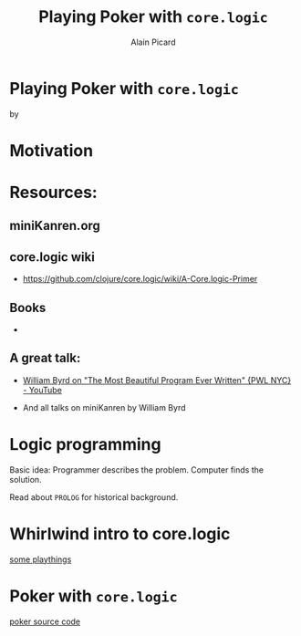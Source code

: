 #+TITLE:  Playing Poker with =core.logic=
#+AUTHOR:    Alain Picard
#+EMAIL:     alain.picard@insightdatasolutions.com.au 
#+REVEAL_THEME: solarized
#+REVEAL_TRANS: none
#+REVEAL_EXTRA_CSS: prezzo.css
#+OPTIONS: num:nil
#+OPTIONS: org_reveal_title_slide:nil


* Playing Poker with =core.logic=
    by

#+REVEAL_HTML: <h3> Alain Picard </h3>
#+REVEAL_HTML: <h4> CLJ-SYD June 2018 </h4>


* Motivation



* Resources: 

** miniKanren.org

** core.logic wiki

 - [[https://github.com/clojure/core.logic/wiki/A-Core.logic-Primer][https://github.com/clojure/core.logic/wiki/A-Core.logic-Primer]]

** Books

 - [[file:reasoned-schemer-cover.jpg]]

** A great talk:
 
 - [[https://www.youtube.com/watch?v=OyfBQmvr2Hc][William Byrd on "The Most Beautiful Program Ever Written" {PWL NYC} - YouTube]]

 - And all talks on miniKanren by William Byrd

* Logic programming

Basic idea: Programmer describes the problem.  Computer finds the solution.

Read about =PROLOG= for historical background.


* Whirlwind intro to core.logic

 [[file:~/Play/poker/src/poker/reasoned_schemer.clj::(ns%20poker.reasoned-schemer][some playthings]]

* Poker with =core.logic=

 [[file:~/Play/poker/src/poker/core.clj::(ns%20poker.core][poker source code]]
